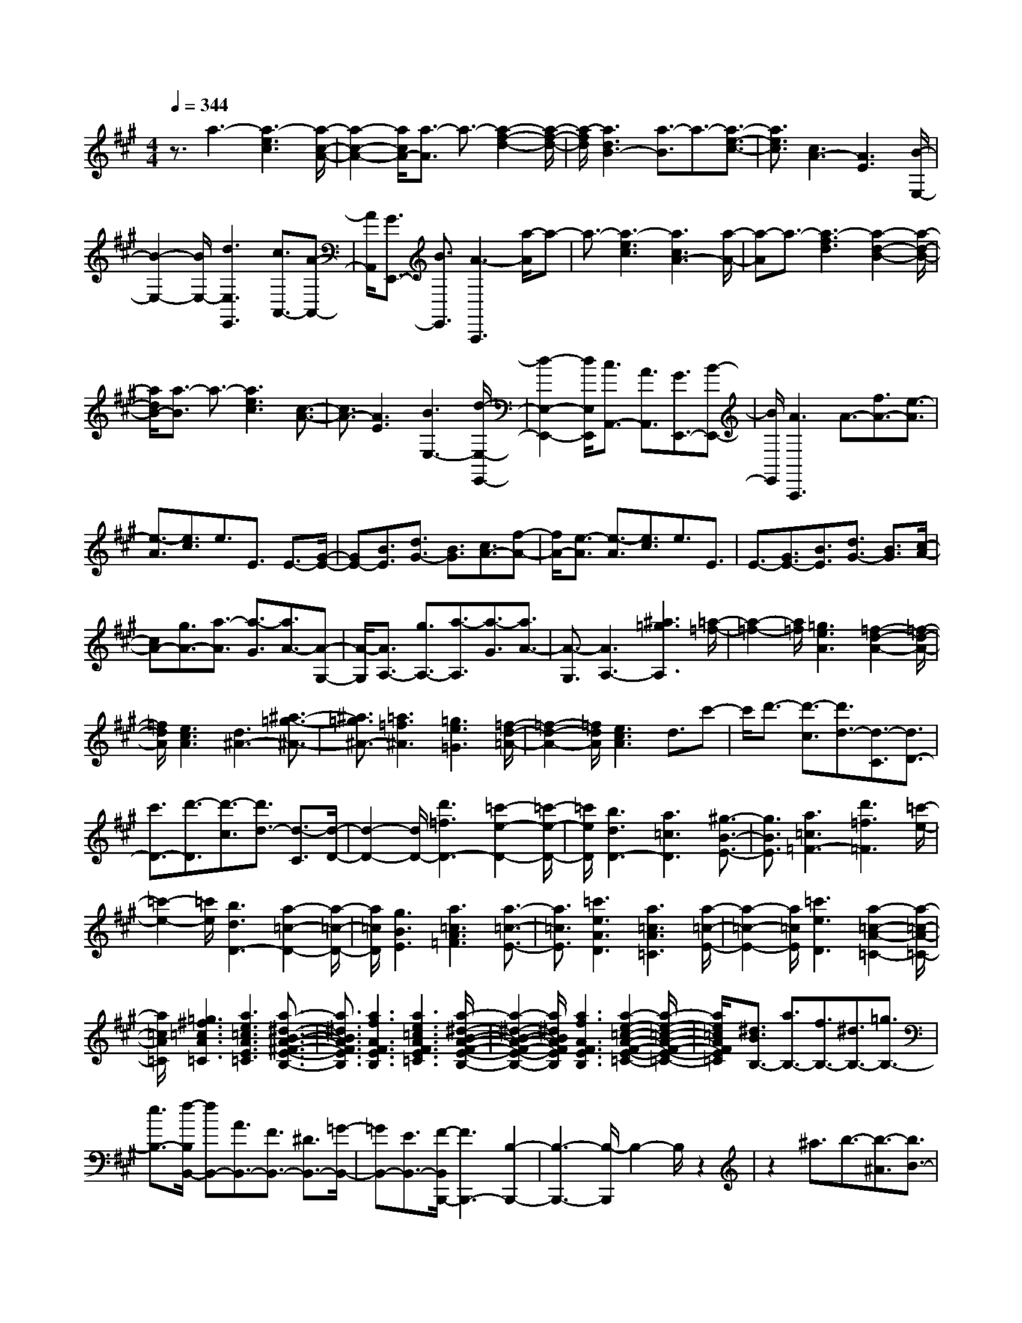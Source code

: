 % input file /home/ubuntu/MusicGeneratorQuin/training_data/scarlatti/K182.MID
X: 1
T: 
M: 4/4
L: 1/8
Q:1/4=344
K:A % 3 sharps
%(C) John Sankey 1998
%%MIDI program 6
%%MIDI program 6
%%MIDI program 6
%%MIDI program 6
%%MIDI program 6
%%MIDI program 6
%%MIDI program 6
%%MIDI program 6
%%MIDI program 6
%%MIDI program 6
%%MIDI program 6
%%MIDI program 6
z3/2a3-[a3-e3c3][a/2-c/2-A/2-]|[a2-c2-A2-] [a/2c/2A/2-][a3/2-A3/2] a3/2-[a2-f2-d2-][a/2-f/2-d/2-]|[a/2-f/2d/2][a3d3B3-][a3/2-B3/2]a3/2-[a3/2-e3/2-c3/2-]|[a3/2e3/2c3/2][c3A3-][A3E3][B/2-E,/2-]|
[B2-E,2-] [B/2E,/2-][d3E,3E,,3][c3/2A,,3/2-][A-A,,-]|[A/2A,,/2][G3/2E,,3/2-] [B3/2E,,3/2][A3-A,,,3][a/2-A/2]a-|a3/2-[a3-e3c3][a3c3A3-][a/2-A/2-]|[a-A]a3/2-[a3-f3d3][a2-d2-B2-][a/2-d/2-B/2-]|
[a/2d/2B/2-][a3/2-B3/2] a3/2-[a3e3c3][c3/2-A3/2-]|[c3/2A3/2-][A3E3][B3E,3-][d/2-E,/2-E,,/2-]|[d2-E,2-E,,2-] [d/2E,/2E,,/2][c3/2A,,3/2-] [A3/2A,,3/2][G3/2E,,3/2-][B-E,,-]|[B/2E,,/2][A3A,,,3]A3/2-[f3/2A3/2-][e3/2-A3/2]|
[e3/2-A3/2][e3/2c3/2]e3/2E3/2 E3/2-[G/2-E/2-]|[GE-][B3/2E3/2][d3/2G3/2-] [B3/2G3/2][c3/2A3/2-][f-A-]|[f/2A/2-][e3/2-A3/2] [e3/2-A3/2][e3/2c3/2]e3/2E3/2|E3/2-[G3/2E3/2-][B3/2E3/2][d3/2G3/2-] [B3/2G3/2][c/2-A/2-]|
[cA-][g3/2A3/2-][a3/2-A3/2] [a3/2-G3/2][a3/2A3/2-][A-G,-]|[A/2-G,/2][A3/2A,3/2-] [g3/2A,3/2-][a3/2-A,3/2][a3/2-G3/2][a3/2A3/2-]|[A3/2-G,3/2][A3A,3-][^a3=g3A,3][=a/2-=f/2-]|[a2-=f2-] [a/2=f/2][=g3e3A3][=f2-d2-A2-][=f/2-d/2-A/2-]|
[=f/2d/2A/2][e3c3A3][d3^A3-][^a3/2-=g3/2-^A3/2-]|[^a3/2=g3/2^A3/2-][=a3=f3^A3][=g3e3=G3][=f/2-d/2-=A/2-]|[=f2-d2-A2-] [=f/2d/2A/2][e3c3A3]d3/2c'-|c'/2d'3/2- [d'3/2-c3/2][d'3/2d3/2-][d3/2-C3/2][d3/2D3/2-]|
[c'3/2D3/2-][d'3/2-D3/2][d'3/2-c3/2][d'3/2d3/2-] [d3/2-C3/2][d/2-D/2-]|[d2-D2-] [d/2D/2-][d'3=f3D3-][=c'2-e2-D2-][=c'/2-e/2-D/2-]|[=c'/2e/2D/2][b3d3D3-][a3=c3D3][^g3/2-B3/2-E3/2-]|[g3/2B3/2E3/2][a3=c3=F3-][d'3=f3=F3][=c'/2-e/2-]|
[=c'2-e2-] [=c'/2e/2][b3d3D3-][a2-=c2-D2-][a/2-=c/2-D/2-]|[a/2=c/2D/2][g3B3E3][a3=c3A3=F3][a3/2-=c3/2-E3/2-]|[a3/2=c3/2E3/2][=c'3e3A3D3][a3=c3A3=C3][a/2-=c/2-E/2-]|[a2-=c2-E2-] [a/2=c/2E/2][=c'3e3D3][a2-=c2-A2-=C2-][a/2-=c/2-A/2-=C/2-]|
[a/2=c/2A/2=C/2][=g3^f3=c3A3=C3][a3e3=c3A3E3=C3][a3/2-^d3/2-B3/2-A3/2-^F3/2-E3/2-B,3/2-]|[a3/2^d3/2B3/2A3/2F3/2E3/2B,3/2][a3f3A3F3E3B,3][a3e3=c3A3F3E3=C3][a/2-^d/2-B/2-A/2-F/2-E/2-B,/2-]|[a2-^d2-B2-A2-F2-E2-B,2-] [a/2^d/2B/2A/2F/2E/2B,/2][a3f3A3F3E3B,3][a2-e2-=c2-A2-F2-E2-=C2-][a/2-e/2-=c/2-A/2-F/2-E/2-=C/2-]|[a/2e/2=c/2A/2F/2E/2=C/2][^d3/2B3/2B,3/2-] [a3/2B,3/2-][f3/2B,3/2-][^d3/2B,3/2-][=g3/2B,3/2-]|
[e3/2B,3/2-][f/2-B,/2B,,/2-] [fB,,-][A3/2B,,3/2-][F3/2B,,3/2-] [^D3/2B,,3/2-][=G/2-B,,/2-]|[=GB,,-][E3/2B,,3/2-][F/2-B,,/2B,,,/2-][F3B,,,3-] [B,2-B,,,2-]|[B,3-B,,,3-][B,/2-B,,,/2]B,2-B,/2 z2|z2 ^a3/2b3/2-[b3/2-^A3/2][b3/2B3/2-]|
[B3/2-^A,3/2][B3/2B,3/2][=a3f3B,3-] [=g2-e2-B,2-B,,2-]|[=geB,B,,][f3^d3B,,3] ^a3/2b3/2-[b-^A-]|[b/2-^A/2][b3/2B3/2-] [B3/2-^A,3/2][B3/2B,3/2][=a3f3B,3-]|[=g3e3B,3B,,3][f3^d3B,,3] [=c'3/2-=c3/2-][=c'/2-=c/2-=A/2-]|
[=c'-=c-A][=c'3/2-=c3/2-F3/2][=c'3/2-=c3/2-^D3/2] [=c'3/2-=c3/2-=C3/2][=c'3/2-=c3/2-=A,3/2][=c'-=c-B,,,-]|[=c'2=c2B,,,2-] [b3/2B,,,3/2-][a3/2B,,,3/2]=g3/2f3/2|[=g3/2E,3/2-][b3/2E,3/2][e3/2F,3/2-][^d3/2F,3/2] [e3/2=G,3/2-][=g/2-=G,/2-]|[=g=G,][f3/2A,3/2-][a3/2A,3/2] [=g3/2B,3/2-][f3/2B,3/2-][e-B,-B,,-]|
[e/2B,/2-B,,/2-][^d3/2B,3/2B,,3/2] [^d3-E,3-][^d3E,3-E,,3-]|[e3E,3E,,3]z/2^a3/2b3/2-[b3/2-^A3/2]|[b3/2B3/2-][B3/2-^A,3/2][B3/2B,3/2][=a3f3B,3-][=g/2-e/2-B,/2-B,,/2-]|[=g2-e2-B,2-B,,2-] [=g/2e/2B,/2B,,/2][f3^d3B,,3]^a3/2b-|
b/2-[b3/2-^A3/2] [b3/2B3/2-][B3/2-^A,3/2][B3/2B,3/2][=a3/2-f3/2-B,3/2-]|[a3/2f3/2B,3/2-][=g3e3B,3B,,3][f3^d3B,,3][=c'/2-=c/2-]|[=c'-=c-][=c'3/2-=c3/2-=A3/2][=c'3/2-=c3/2-F3/2] [=c'3/2-=c3/2-^D3/2][=c'3/2-=c3/2-=C3/2][=c'-=c-=A,-]|[=c'/2-=c/2-A,/2][=c'3=c3B,,,3-][b3/2B,,,3/2-][a3/2B,,,3/2-][=g3/2B,,,3/2-]|
[f3/2B,,,3/2][=g3/2E,3/2-][b3/2E,3/2][e3/2F,3/2-] [^d3/2F,3/2][e/2-=G,/2-]|[e=G,-][=g3/2=G,3/2][f3/2A,3/2-] [a3/2A,3/2][=g3/2B,3/2-][f-B,-]|[f/2B,/2-][e3/2B,3/2-B,,3/2-] [^d3/2B,3/2B,,3/2][e3/2E,3/2-][=c3/2E,3/2][B3/2F,3/2-]|[^A3/2F,3/2][B3/2=G,3/2-][E3/2=G,3/2][F3/2A,3/2-] [=A3/2A,3/2][=G/2-B,/2-]|
[=GB,-][F3/2B,3/2-][E3/2B,3/2-B,,3/2-] [^D3/2B,3/2B,,3/2][E3/2E,,3/2-][=C-E,,-]|[=C/2E,,/2][B,3/2F,,3/2-] [^A,3/2F,,3/2][B,3/2=G,,3/2-][E,3/2=G,,3/2][F,3/2A,,3/2-]|[=A,3/2A,,3/2][=G,3/2B,,3/2-][F,3/2B,,3/2-][E,3/2B,,3/2-B,,,3/2-] [^D,3/2B,,3/2B,,,3/2][^D,/2-E,,/2-]|[^D,4-E,,4-] [^D,3/2E,,3/2-][E,2-E,,2-][E,/2-E,,/2-]|
[E,/2-E,,/2]E,/2-[e/2-E,/2]e2-e/2- [e3-B3^G3][e-G-E-]|[e2G2E2-] [e3/2-E3/2]e3/2-[e3-^c3A3]|[e3A3E3-][^g3/2-E3/2]g3/2- [g2-=d2-B2-]|[g-dB][g3B3E3-] [a3/2-E3/2]a3/2-[a-e-c-]|
[a2-e2c2] [a3c3E3-][b3-E3]|[b3-g3B3][b3d3E3] [^c'3/2A3/2-][a/2-A/2-]|[aA-][g3/2A3/2-E3/2-][b3/2A3/2-E3/2] [a3A3A,3][e-c-]|[e/2-c/2-][e3/2c3/2A3/2] [e3/2-c3/2-E3/2][e3/2c3/2^C3/2][=g3e3A,,3]|
[f3/2-d3/2-][f3/2d3/2A3/2][f3/2-d3/2-F3/2][f3/2d3/2=D3/2] [a2-f2-A,,2-]|[afA,,][e3/2-c3/2-][e3/2c3/2A3/2] [e3/2-c3/2-E3/2][e3/2c3/2C3/2][=g-e-A,,-]|[=g2e2A,,2] [f3/2=D,3/2-][d3/2D,3/2][c3/2A,,3/2-][e3/2A,,3/2]|[d3D,,3]z/2d3/2-[b3/2d3/2-][b/2d/2-][a/2d/2-]d/2|
[b/2d/2-][a-d][af-]f/2a3/2c3/2- [b3/2c3/2-][b/2c/2-]|[a/2c/2-]c/2[b/2c/2-][a-c][ae-]e/2 a3/2B3/2-[b-B-]|[b/2B/2-][b/2B/2-][a/2B/2-]B/2 [b/2B/2-][a-B][ad-]d/2a3/2A3/2-|[b3/2A3/2-][b/2A/2-] [a/2A/2-]A/2[b/2A/2-][a-A][a3/2-c3/2] [a/2e/2-]eG/2-|
G-[f3/2G3/2-][f/2G/2-]G/2-[e/2G/2] [f/2G/2-][e-G][eB-]B/2e-|e/2F3/2- [f3/2F3/2-][f/2F/2-] [e/2F/2-]F/2[f/2F/2-][e-F][eA-]A/2|e3/2E3/2-[f3/2E3/2-][f/2E/2-][e/2E/2-]E/2 [f/2E/2-][e-E][e/2-G/2-]|[e-G][e3/2-B3/2][eD-]D/2- [f3/2D3/2-][f/2D/2-] [e/2D/2-]D/2[f/2D/2-][e/2-D/2-]|
[e/2-D/2][e3/2-G3/2] [eB-]B/2[e3/2-C3/2-][e/2-A/2-C/2][eA-][d/2-A/2B,/2-][d-B,-]|[d/2-G/2-B,/2][dG-][c/2-G/2A,/2-] [c-A,-][c/2-F/2-A,/2][cF-][B/2-F/2^G,/2-][B-G,-] [B/2-E/2-G,/2][BE-][A/2-E/2F,/2-]|[A-F,-][A/2-D/2-F,/2][AD-][G/2-D/2E,/2-][G-E,-] [G/2-C/2-E,/2][GC-][F/2-C/2D,/2-] [F-D,-][F/2-B,/2-D,/2][F/2-B,/2-]|[F/2B,/2-][E/2-B,/2C,/2-][E-C,-] [E/2-A,/2-C,/2][EA,-][D/2-A,/2B,,/2-] [D-B,,-][D/2-G,/2-B,,/2][DG,-][C/2-G,/2A,,/2-][C-A,,-]|
[C/2-A,/2-A,,/2][CA,-][B,/2-A,/2^G,,/2-] [B,-G,,-][B,/2-G,/2-G,,/2][B,G,-][A,/2-G,/2F,,/2-][A,-F,,-] [A,/2-F,/2-F,,/2][A,F,-][F/2F,/2E,,/2-]|[E/2E,,/2-]E,,/2-[F/2E,,/2-][E/2E,,/2-] E,,/2-[F/2E,,/2-][E2-E,,2-][E/2-E,,/2]E/2- [E2-E,2-]|[EE,-]E,6-E,/2z/2|z2 z/2=F3-[=f3/2-=F3/2]=f-|
=f/2-[=f3D3][^d3E,3][e3/2-=C3/2-]|[e3/2-=C3/2][e3B,3][c3E,3-][=d/2-E,/2-]|[d2-E,2-] [d/2E,/2][e3G,3][d/2A,/2-] [=c/2A,/2-]A,/2-[d/2A,/2-][=c/2A,/2-]|A,/2[d/2E,/2-E,,/2-][=c/2E,/2-E,,/2-][E,/2-E,,/2-] [d/2E,/2-E,,/2-][=c/2E,/2-E,,/2-][E,/2-E,,/2-][B3E,3E,,3][=F3/2-E,3/2-]|
[=F3/2-E,3/2-][=f3/2-=F3/2E,3/2-][=f3/2-E,3/2][=f3D3][^d/2-E,/2-]|[^d2-E,2-] [^d/2E,/2][e3-=C3][e2-B,2-][e/2-B,/2-]|[e/2B,/2][^c3E,3-][=d3E,3][e3/2-G,3/2-]|[e3/2G,3/2][d/2A,/2-] [=c/2A,/2-]A,/2-[d/2A,/2-][=c/2A,/2-] A,/2[d/2E,/2-E,,/2-][=c/2E,/2-E,,/2-][E,/2-E,,/2-] [d/2E,/2-E,,/2-][=c/2E,/2-E,,/2-][E,/2-E,,/2-][B/2-E,/2-E,,/2-]|
[B2-E,2-E,,2-] [B/2E,/2E,,/2]z/2^d3/2e3/2- [e3/2-^D3/2][e/2-E/2-]|[eE-][E3/2-^D,3/2][E3/2E,3/2] [=d3B3E,3][=c-A-E,,-]|[=c2A2E,,2] [B3G3E,,3]^d3/2e3/2-|[e3/2-^D3/2][e3/2E3/2-][E3/2-^D,3/2][E3/2E,3/2] [=d2-B2-E,2-]|
[dBE,][=c3A3E,,3] [B3-G3E,,3]B/2[a/2-d/2-]|[a-d-][a3/2-d3/2-B3/2][a3/2-d3/2-G3/2] [a3/2d3/2=D3/2][^g2-=D,2-][g/2-D,/2-]|[g/2D,/2-][g3/2-d3/2-D,3/2] [g3/2-d3/2-A3/2][g3/2-d3/2-E3/2][g3/2d3/2=C3/2][a3/2-=C,3/2-]|[a3/2=C,3/2-][a3/2-d3/2-=C,3/2][a3/2-d3/2-B3/2][a3/2-d3/2-G3/2] [a3/2d3/2D3/2][b/2-B,,/2-]|
[b2-B,,2-] [b/2B,,/2-][=c'3/2-e3/2-B,,3/2] [=c'3/2-e3/2-A3/2][=c'3/2-e3/2-E3/2][=c'-e-=C-]|[=c'/2-e/2-=C/2][=c'3e3A,,3][=f3/2-D,3/2-][d'3/2=f3/2D,3/2-][=c'3/2D,3/2-]|[b3/2D,3/2][a3/2D3/2-][g3/2D3/2][a3/2=C3/2-] [=f3/2=C3/2-][e/2-=C/2-]|[e=C-][d3/2=C3/2][=c3/2=F3/2-] [B3/2=F3/2][A3/2D3/2-][d-D-]|
[d/2D/2-][=c3/2D3/2-] [B3/2D3/2][A3/2E3/2-][G3/2E3/2][G3/2-A,3/2-]|[G3/2-A,3/2-][G3A,3-A,,3-][A3-A,3A,,3]A/2-|A/2^d3/2 e3/2-[e3/2-^D3/2][e3/2E3/2-][E3/2-^D,3/2]|[E3/2E,3/2][=d3B3E,3][=c3A3E,,3][B/2-G/2-E,,/2-]|
[B2-G2-E,,2-] [B/2G/2E,,/2]^d3/2 e3/2-[e3/2-^D3/2][e-E-]|[e/2E/2-][E3/2-^D,3/2] [E3/2E,3/2][=d3B3E,3][=c3/2-A3/2-E,,3/2-]|[=c3/2A3/2E,,3/2][B3G3E,,3][a3/2-d3/2-] [a3/2-d3/2-B3/2][a/2-d/2-G/2-]|[a-d-G][a3/2d3/2=D3/2][g3=D,3-][g3/2-d3/2-D,3/2][g-d-A-]|
[g/2-d/2-A/2][g3/2-d3/2-E3/2] [g3/2d3/2=C3/2][a3=C,3-][a3/2-d3/2-=C,3/2]|[a3/2-d3/2-B3/2][a3/2-d3/2-G3/2][a3/2d3/2D3/2][b3B,,3-][=c'/2-e/2-B,,/2-]|[=c'-e-B,,][=c'3/2-e3/2-A3/2][=c'3/2-e3/2-E3/2] [=c'3/2-e3/2-=C3/2][=c'2-e2-A,,2-][=c'/2-e/2-A,,/2-]|[=c'/2e/2A,,/2][=f3/2-D,3/2-] [d'3/2=f3/2D,3/2-][=c'3/2D,3/2-][b3/2D,3/2][a3/2D3/2-]|
[g3/2D3/2][a3/2-=C3/2-][a/2=f/2-=C/2-][=f=C-][e3/2=C3/2-] [d3/2=C3/2][=c/2-=F/2-]|[=c=F-][B3/2=F3/2][A3/2D3/2-] [d3/2D3/2-][=c3/2D3/2-][B-D-]|[B/2D/2][A3/2E3/2-] [G3/2E3/2][A3/2A,,3/2-][=F3/2A,,3/2][E3/2B,,3/2-]|[D3/2B,,3/2][=C3/2=C,3/2-][B,3/2=C,3/2][A,3/2D,3/2-] [D3/2D,3/2][=C/2-E,/2-]|
[=CE,-][B,3/2E,3/2-][A,3/2E,3/2-E,,3/2-] [G,3/2E,3/2E,,3/2][G,2-A,,2-][G,/2-A,,/2-]|[G,6A,,6-] [A,2-A,,2-]|[A,8-A,,8-]|[A,8-A,,8-]|
[A,4-A,,4] A,/2
